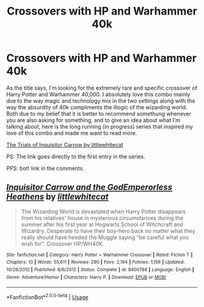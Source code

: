 #+TITLE: Crossovers with HP and Warhammer 40k

* Crossovers with HP and Warhammer 40k
:PROPERTIES:
:Score: 8
:DateUnix: 1595027281.0
:DateShort: 2020-Jul-18
:FlairText: Request
:END:
As the title says, I'm looking for the extremely rare and specific crossover of Harry Potter and Warhammer 40,000. I absolutely love this combo mainly due to the way magic and technology mix in the two settings along with the way the absurdity of 40k compliments the illogic of the wizarding world. Both due to my belief that it is better to recommend somethung whenever you are also asking for something, and to give an idea about what I'm talking about, here is the long running (in progress) series that inspired my love of this combo and made me want to read more.

[[https://m.fanfiction.net/s/8400788/1/][The Trials of Inquisitor Carrow by littlewhitecat]]

PS: The link goes directly to the first entry in the series.

PPS: bot! link in the comments.


** [[https://www.fanfiction.net/s/8400788/1/][*/Inquisitor Carrow and the GodEmperorless Heathens/*]] by [[https://www.fanfiction.net/u/2085009/littlewhitecat][/littlewhitecat/]]

#+begin_quote
  The Wizarding World is devastated when Harry Potter disappears from his relatives' house in mysterious circumstances during the summer after his first year at Hogwarts School of Witchcraft and Wizardry. Desperate to have their boy-hero back no matter what they really should have heeded the Muggle saying "be careful what you wish for". Crossover HP/WH40K.
#+end_quote

^{/Site/:} ^{fanfiction.net} ^{*|*} ^{/Category/:} ^{Harry} ^{Potter} ^{+} ^{Warhammer} ^{Crossover} ^{*|*} ^{/Rated/:} ^{Fiction} ^{T} ^{*|*} ^{/Chapters/:} ^{10} ^{*|*} ^{/Words/:} ^{55,611} ^{*|*} ^{/Reviews/:} ^{290} ^{*|*} ^{/Favs/:} ^{2,194} ^{*|*} ^{/Follows/:} ^{1,156} ^{*|*} ^{/Updated/:} ^{10/26/2012} ^{*|*} ^{/Published/:} ^{8/6/2012} ^{*|*} ^{/Status/:} ^{Complete} ^{*|*} ^{/id/:} ^{8400788} ^{*|*} ^{/Language/:} ^{English} ^{*|*} ^{/Genre/:} ^{Adventure/Humor} ^{*|*} ^{/Characters/:} ^{Harry} ^{P.} ^{*|*} ^{/Download/:} ^{[[http://www.ff2ebook.com/old/ffn-bot/index.php?id=8400788&source=ff&filetype=epub][EPUB]]} ^{or} ^{[[http://www.ff2ebook.com/old/ffn-bot/index.php?id=8400788&source=ff&filetype=mobi][MOBI]]}

--------------

*FanfictionBot*^{2.0.0-beta} | [[https://github.com/tusing/reddit-ffn-bot/wiki/Usage][Usage]]
:PROPERTIES:
:Author: FanfictionBot
:Score: 2
:DateUnix: 1595027314.0
:DateShort: 2020-Jul-18
:END:

